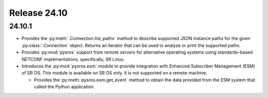 Release 24.10
*************

24.10.1
#######

* Provides the :py:meth:`.Connection.list_paths` method to describe supported JSON instance
  paths for the given :py:class:`.Connection` object.  Returns an iterator that can be used
  to analyze or print the supported paths.
* Provides :py:mod:`pysros` support from remote servers for alternative operating systems 
  using standards-based NETCONF implementations, specifically, SR Linux.
* Introduces the :py:mod:`pysros.esm` module to provide integration with Enhanced Subscriber
  Management (ESM) of SR OS.  This module is available on SR OS only.  It is not supported
  on a remote machine.
  
  * Provides the :py:meth:`pysros.esm.get_event` method to obtain the data provided from the ESM
    system that called the Python application.

.. Reviewed by PLM 20240828
.. Reviewed by TechComms 20240927

